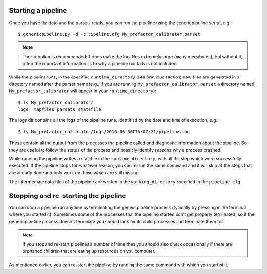 .. _runfactor:

Starting a pipeline
-------------------

Once you have the data and the parsets ready, you can run the pipeline using the
genericpipeline script, e.g.::

    $ genericpipeline.py -d -c pipeline.cfg My_prefactor_calibrator.parset

.. note::

    The -d option is recommended: it does make the log-files extremely large
    (many megabytes), but without it, often the important information as to why a
    pipeline run fails is not included.

While the pipeline runs, in the specified ``runtime_directory`` (see previous
section) new files are generated in a directory named after the parset name (e.g.,
if you are running ``My_prefactor_calibrator.parset`` a directory named
``My_prefactor_calibrator`` will appear in your ``runtime_directory``)::

    $ ls My_prefactor_calibrator/
    logs  mapfiles parsets statefile

The logs dir contains all the logs of the pipeline runs, identified by the date
and time of execution, e.g.::

    $ ls My_prefactor_calibrator/logs/2016-06-30T15:07:21/pipeline.log

These contain all the output from the processes the pipeline called and
diagnostic information about the pipeline. So they are useful to follow the
status of the process and possibly identify reasons why a process crashed.

While running the pipeline writes a statefile in the ``runtime_directory``, with all
the step which were successfully executed. If the pipeline stops for whatever
reason, you can re-run the same command and it will skip all the steps that are
already done and only work on those which are still missing.

The intermediate data files of the pipeline are written in the ``working_directory``
specified in the ``pipeline.cfg``.


Stopping and re-starting the pipeline
-------------------------------------

You can stop a pipeline run anytime by terminating the genericpipeline process
(typically by pressing in the terminal where you started it). Sometimes some of
the processes that the pipeline started don't get properly terminated, so if the
genericpipeline process doesn't terminate you should look for its child
processes and terminate them too.

.. note::

    If you stop and re-start pipelines a number of time then you should also
    check occasionally if there are orphaned children that are eating up
    resources on you computer.

As mentioned earlier, you can re-start the pipeline by running the same command
with which you started it.
